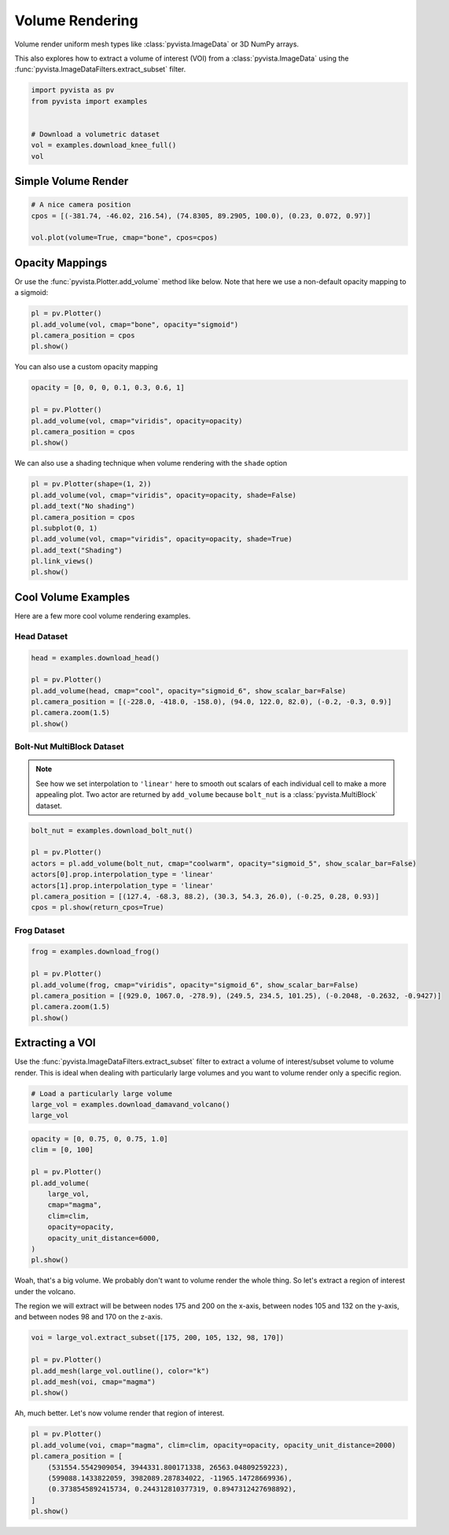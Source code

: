 
.. DO NOT EDIT.
.. THIS FILE WAS AUTOMATICALLY GENERATED BY SPHINX-GALLERY.
.. TO MAKE CHANGES, EDIT THE SOURCE PYTHON FILE:
.. "examples/02-plot/volume.py"
.. LINE NUMBERS ARE GIVEN BELOW.

.. only:: html

    .. note::
        :class: sphx-glr-download-link-note

        :ref:`Go to the end <sphx_glr_download_examples_02-plot_volume.py>`
        to download the full example code

.. rst-class:: sphx-glr-example-title

.. _sphx_glr_examples_02-plot_volume.py:


.. _volume_rendering_example:

Volume Rendering
~~~~~~~~~~~~~~~~

Volume render uniform mesh types like :class:`pyvista.ImageData` or 3D
NumPy arrays.

This also explores how to extract a volume of interest (VOI) from a
:class:`pyvista.ImageData` using the
:func:`pyvista.ImageDataFilters.extract_subset` filter.

.. GENERATED FROM PYTHON SOURCE LINES 14-23

.. code-block:: default


    import pyvista as pv
    from pyvista import examples


    # Download a volumetric dataset
    vol = examples.download_knee_full()
    vol






.. raw:: html

    <div class="output_subarea output_html rendered_html output_result">
    <table style='width: 100%;'><tr><th>Header</th><th>Data Arrays</th></tr><tr><td>
    <table style='width: 100%;'>
    <tr><th>ImageData</th><th>Information</th></tr>
    <tr><td>N Cells</td><td>10225800</td></tr>
    <tr><td>N Points</td><td>10368384</td></tr>
    <tr><td>X Bounds</td><td>0.000e+00, 1.497e+02</td></tr>
    <tr><td>Y Bounds</td><td>0.000e+00, 1.786e+02</td></tr>
    <tr><td>Z Bounds</td><td>0.000e+00, 2.000e+02</td></tr>
    <tr><td>Dimensions</td><td>208, 248, 201</td></tr>
    <tr><td>Spacing</td><td>7.230e-01, 7.230e-01, 1.000e+00</td></tr>
    <tr><td>N Arrays</td><td>1</td></tr>
    </table>

    </td><td>
    <table style='width: 100%;'>
    <tr><th>Name</th><th>Field</th><th>Type</th><th>N Comp</th><th>Min</th><th>Max</th></tr>
    <tr><td><b>SLCImage</b></td><td>Points</td><td>uint8</td><td>1</td><td>0.000e+00</td><td>1.740e+02</td></tr>
    </table>

    </td></tr> </table>
    </div>
    <br />
    <br />

.. GENERATED FROM PYTHON SOURCE LINES 29-32

Simple Volume Render
++++++++++++++++++++


.. GENERATED FROM PYTHON SOURCE LINES 32-39

.. code-block:: default


    # A nice camera position
    cpos = [(-381.74, -46.02, 216.54), (74.8305, 89.2905, 100.0), (0.23, 0.072, 0.97)]

    vol.plot(volume=True, cmap="bone", cpos=cpos)






.. image-sg:: /examples/02-plot/images/sphx_glr_volume_001.png
   :alt: volume
   :srcset: /examples/02-plot/images/sphx_glr_volume_001.png
   :class: sphx-glr-single-img







.. GENERATED FROM PYTHON SOURCE LINES 40-45

Opacity Mappings
++++++++++++++++

Or use the :func:`pyvista.Plotter.add_volume` method like below.
Note that here we use a non-default opacity mapping to a sigmoid:

.. GENERATED FROM PYTHON SOURCE LINES 45-51

.. code-block:: default


    pl = pv.Plotter()
    pl.add_volume(vol, cmap="bone", opacity="sigmoid")
    pl.camera_position = cpos
    pl.show()





.. image-sg:: /examples/02-plot/images/sphx_glr_volume_002.png
   :alt: volume
   :srcset: /examples/02-plot/images/sphx_glr_volume_002.png
   :class: sphx-glr-single-img







.. GENERATED FROM PYTHON SOURCE LINES 52-53

You can also use a custom opacity mapping

.. GENERATED FROM PYTHON SOURCE LINES 53-60

.. code-block:: default

    opacity = [0, 0, 0, 0.1, 0.3, 0.6, 1]

    pl = pv.Plotter()
    pl.add_volume(vol, cmap="viridis", opacity=opacity)
    pl.camera_position = cpos
    pl.show()





.. image-sg:: /examples/02-plot/images/sphx_glr_volume_003.png
   :alt: volume
   :srcset: /examples/02-plot/images/sphx_glr_volume_003.png
   :class: sphx-glr-single-img







.. GENERATED FROM PYTHON SOURCE LINES 61-63

We can also use a shading technique when volume rendering with the ``shade``
option

.. GENERATED FROM PYTHON SOURCE LINES 63-73

.. code-block:: default

    pl = pv.Plotter(shape=(1, 2))
    pl.add_volume(vol, cmap="viridis", opacity=opacity, shade=False)
    pl.add_text("No shading")
    pl.camera_position = cpos
    pl.subplot(0, 1)
    pl.add_volume(vol, cmap="viridis", opacity=opacity, shade=True)
    pl.add_text("Shading")
    pl.link_views()
    pl.show()





.. image-sg:: /examples/02-plot/images/sphx_glr_volume_004.png
   :alt: volume
   :srcset: /examples/02-plot/images/sphx_glr_volume_004.png
   :class: sphx-glr-single-img







.. GENERATED FROM PYTHON SOURCE LINES 74-78

Cool Volume Examples
++++++++++++++++++++

Here are a few more cool volume rendering examples.

.. GENERATED FROM PYTHON SOURCE LINES 81-83

Head Dataset
""""""""""""

.. GENERATED FROM PYTHON SOURCE LINES 83-93

.. code-block:: default


    head = examples.download_head()

    pl = pv.Plotter()
    pl.add_volume(head, cmap="cool", opacity="sigmoid_6", show_scalar_bar=False)
    pl.camera_position = [(-228.0, -418.0, -158.0), (94.0, 122.0, 82.0), (-0.2, -0.3, 0.9)]
    pl.camera.zoom(1.5)
    pl.show()






.. image-sg:: /examples/02-plot/images/sphx_glr_volume_005.png
   :alt: volume
   :srcset: /examples/02-plot/images/sphx_glr_volume_005.png
   :class: sphx-glr-single-img







.. GENERATED FROM PYTHON SOURCE LINES 94-101

Bolt-Nut MultiBlock Dataset
"""""""""""""""""""""""""""
.. note::
   See how we set interpolation to ``'linear'`` here to smooth out scalars of
   each individual cell to make a more appealing plot. Two actor are returned
   by ``add_volume`` because ``bolt_nut`` is a :class:`pyvista.MultiBlock`
   dataset.

.. GENERATED FROM PYTHON SOURCE LINES 101-112

.. code-block:: default


    bolt_nut = examples.download_bolt_nut()

    pl = pv.Plotter()
    actors = pl.add_volume(bolt_nut, cmap="coolwarm", opacity="sigmoid_5", show_scalar_bar=False)
    actors[0].prop.interpolation_type = 'linear'
    actors[1].prop.interpolation_type = 'linear'
    pl.camera_position = [(127.4, -68.3, 88.2), (30.3, 54.3, 26.0), (-0.25, 0.28, 0.93)]
    cpos = pl.show(return_cpos=True)






.. image-sg:: /examples/02-plot/images/sphx_glr_volume_006.png
   :alt: volume
   :srcset: /examples/02-plot/images/sphx_glr_volume_006.png
   :class: sphx-glr-single-img







.. GENERATED FROM PYTHON SOURCE LINES 113-115

Frog Dataset
""""""""""""

.. GENERATED FROM PYTHON SOURCE LINES 115-125

.. code-block:: default


    frog = examples.download_frog()

    pl = pv.Plotter()
    pl.add_volume(frog, cmap="viridis", opacity="sigmoid_6", show_scalar_bar=False)
    pl.camera_position = [(929.0, 1067.0, -278.9), (249.5, 234.5, 101.25), (-0.2048, -0.2632, -0.9427)]
    pl.camera.zoom(1.5)
    pl.show()






.. image-sg:: /examples/02-plot/images/sphx_glr_volume_007.png
   :alt: volume
   :srcset: /examples/02-plot/images/sphx_glr_volume_007.png
   :class: sphx-glr-single-img







.. GENERATED FROM PYTHON SOURCE LINES 126-133

Extracting a VOI
++++++++++++++++

Use the :func:`pyvista.ImageDataFilters.extract_subset` filter to extract
a volume of interest/subset volume to volume render. This is ideal when
dealing with particularly large volumes and you want to volume render only
a specific region.

.. GENERATED FROM PYTHON SOURCE LINES 133-138

.. code-block:: default


    # Load a particularly large volume
    large_vol = examples.download_damavand_volcano()
    large_vol






.. raw:: html

    <div class="output_subarea output_html rendered_html output_result">
    <table style='width: 100%;'><tr><th>Header</th><th>Data Arrays</th></tr><tr><td>
    <table style='width: 100%;'>
    <tr><th>ImageData</th><th>Information</th></tr>
    <tr><td>N Cells</td><td>11003760</td></tr>
    <tr><td>N Points</td><td>11156040</td></tr>
    <tr><td>X Bounds</td><td>4.130e+05, 6.920e+05</td></tr>
    <tr><td>Y Bounds</td><td>3.864e+06, 4.096e+06</td></tr>
    <tr><td>Z Bounds</td><td>-5.479e+04, 5.302e+03</td></tr>
    <tr><td>Dimensions</td><td>280, 233, 171</td></tr>
    <tr><td>Spacing</td><td>1.000e+03, 1.000e+03, 3.535e+02</td></tr>
    <tr><td>N Arrays</td><td>1</td></tr>
    </table>

    </td><td>
    <table style='width: 100%;'>
    <tr><th>Name</th><th>Field</th><th>Type</th><th>N Comp</th><th>Min</th><th>Max</th></tr>
    <tr><td><b>data</b></td><td>Points</td><td>float32</td><td>1</td><td>9.782e-15</td><td>1.000e+02</td></tr>
    </table>

    </td></tr> </table>
    </div>
    <br />
    <br />

.. GENERATED FROM PYTHON SOURCE LINES 139-153

.. code-block:: default

    opacity = [0, 0.75, 0, 0.75, 1.0]
    clim = [0, 100]

    pl = pv.Plotter()
    pl.add_volume(
        large_vol,
        cmap="magma",
        clim=clim,
        opacity=opacity,
        opacity_unit_distance=6000,
    )
    pl.show()






.. image-sg:: /examples/02-plot/images/sphx_glr_volume_008.png
   :alt: volume
   :srcset: /examples/02-plot/images/sphx_glr_volume_008.png
   :class: sphx-glr-single-img







.. GENERATED FROM PYTHON SOURCE LINES 154-160

Woah, that's a big volume. We probably don't want to volume render the
whole thing. So let's extract a region of interest under the volcano.

The region we will extract will be between nodes 175 and 200 on the x-axis,
between nodes 105 and 132 on the y-axis, and between nodes 98 and 170 on
the z-axis.

.. GENERATED FROM PYTHON SOURCE LINES 160-168

.. code-block:: default


    voi = large_vol.extract_subset([175, 200, 105, 132, 98, 170])

    pl = pv.Plotter()
    pl.add_mesh(large_vol.outline(), color="k")
    pl.add_mesh(voi, cmap="magma")
    pl.show()





.. image-sg:: /examples/02-plot/images/sphx_glr_volume_009.png
   :alt: volume
   :srcset: /examples/02-plot/images/sphx_glr_volume_009.png
   :class: sphx-glr-single-img







.. GENERATED FROM PYTHON SOURCE LINES 169-170

Ah, much better. Let's now volume render that region of interest.

.. GENERATED FROM PYTHON SOURCE LINES 170-179

.. code-block:: default


    pl = pv.Plotter()
    pl.add_volume(voi, cmap="magma", clim=clim, opacity=opacity, opacity_unit_distance=2000)
    pl.camera_position = [
        (531554.5542909054, 3944331.800171338, 26563.04809259223),
        (599088.1433822059, 3982089.287834022, -11965.14728669936),
        (0.3738545892415734, 0.244312810377319, 0.8947312427698892),
    ]
    pl.show()




.. image-sg:: /examples/02-plot/images/sphx_glr_volume_010.png
   :alt: volume
   :srcset: /examples/02-plot/images/sphx_glr_volume_010.png
   :class: sphx-glr-single-img








.. rst-class:: sphx-glr-timing

   **Total running time of the script:** (0 minutes 37.860 seconds)


.. _sphx_glr_download_examples_02-plot_volume.py:

.. only:: html

  .. container:: sphx-glr-footer sphx-glr-footer-example




    .. container:: sphx-glr-download sphx-glr-download-python

      :download:`Download Python source code: volume.py <volume.py>`

    .. container:: sphx-glr-download sphx-glr-download-jupyter

      :download:`Download Jupyter notebook: volume.ipynb <volume.ipynb>`


.. only:: html

 .. rst-class:: sphx-glr-signature

    `Gallery generated by Sphinx-Gallery <https://sphinx-gallery.github.io>`_
